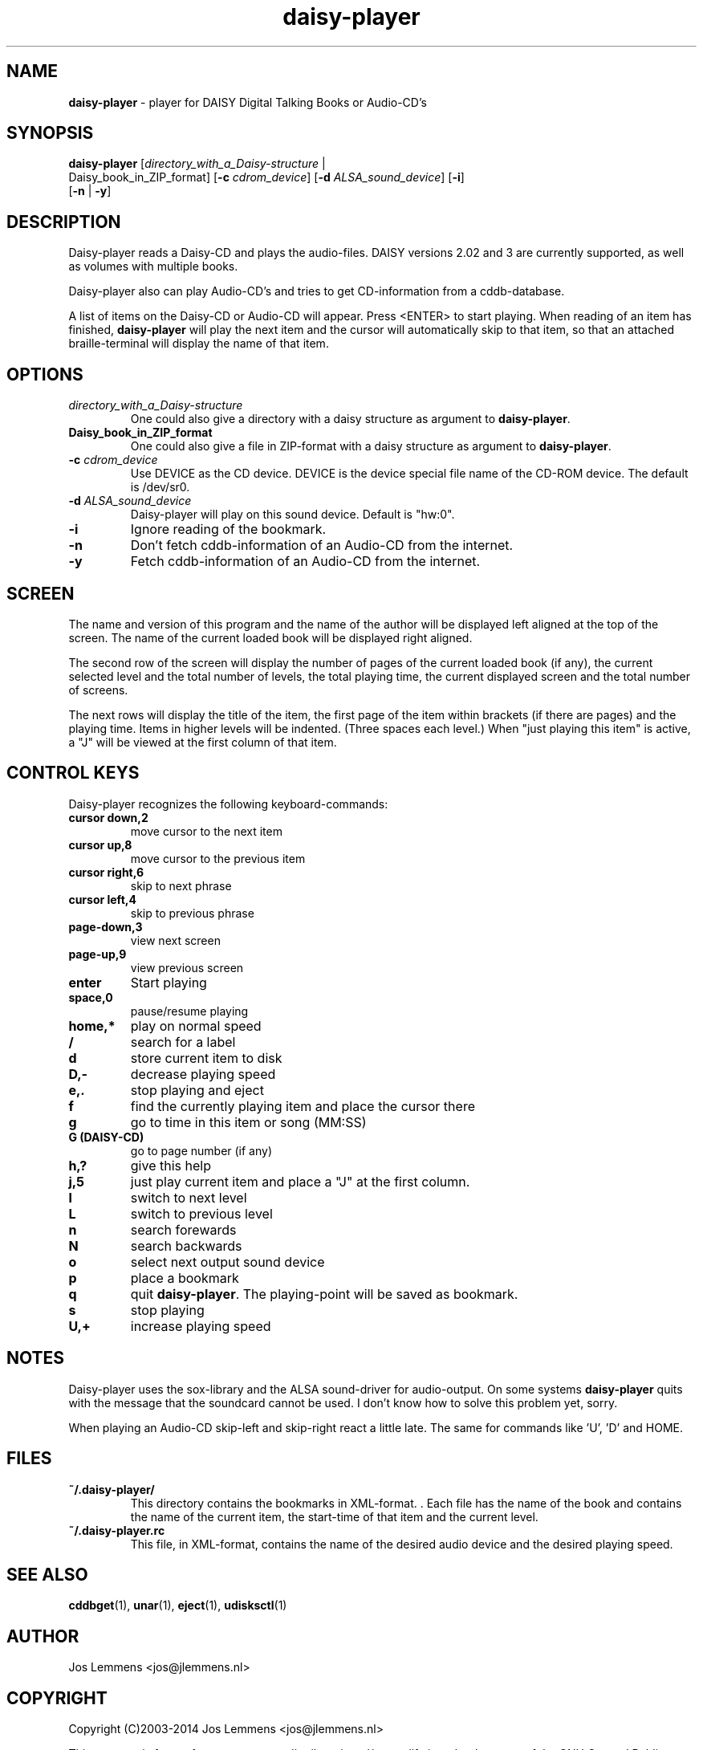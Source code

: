 .\"Text automatically generated by txt2man
.TH daisy-player 1 "20 december 2014" "man" "Linux Reference Manual"
.SH NAME
\fBdaisy-player \fP- player for DAISY Digital Talking Books or Audio-CD's
\fB
.SH SYNOPSIS
.nf
.fam C
\fBdaisy-player\fP [\fIdirectory_with_a_Daisy-structure\fP |
Daisy_book_in_ZIP_format] [\fB-c\fP \fIcdrom_device\fP] [\fB-d\fP \fIALSA_sound_device\fP] [\fB-i\fP]
[\fB-n\fP | \fB-y\fP]

.fam T
.fi
.fam T
.fi
.SH DESCRIPTION
Daisy-player reads a Daisy-CD and plays the audio-files.
DAISY versions 2.02 and 3 are currently supported, as well as volumes with multiple books.
.PP
Daisy-player also can play Audio-CD's and tries to get CD-information from a cddb-database.
.PP
A list of items on the Daisy-CD or Audio-CD will appear. Press <ENTER> to start playing. When reading of an item has finished, \fBdaisy-player\fP will play the next item and the cursor will automatically skip to that item, so that an attached braille-terminal will display the name of that item.
.SH OPTIONS
.TP
.B
\fIdirectory_with_a_Daisy-structure\fP
One could also give a directory with a daisy structure as argument to \fBdaisy-player\fP.
.TP
.B
Daisy_book_in_ZIP_format
One could also give a file in ZIP-format with a daisy structure as  argument to \fBdaisy-player\fP.
.TP
.B
\fB-c\fP \fIcdrom_device\fP
Use DEVICE as the CD device. DEVICE is the device special file name of the CD-ROM device. The default is /dev/sr0.
.TP
.B
\fB-d\fP \fIALSA_sound_device\fP
Daisy-player will play on this sound device. Default is "hw:0".
.TP
.B
\fB-i\fP
Ignore reading of the bookmark.
.TP
.B
\fB-n\fP
Don't fetch cddb-information of an Audio-CD from the internet.
.TP
.B
\fB-y\fP
Fetch cddb-information of an Audio-CD from the internet.
.SH SCREEN
The name and version of this program and the name of the author will be displayed left aligned at the top of the screen. The name of the current loaded book will be displayed right aligned.
.PP
The second row of the screen will display the number of pages of the current loaded book (if any), the current selected level and the total number of levels, the total playing time, the current displayed screen and the total number of screens.
.PP
The next rows will display the title of the item, the first page of the item within brackets (if there are pages) and the playing time. Items in higher levels will be indented. (Three spaces each level.) When "just playing this item" is active, a "J" will be viewed at the first column of that item.
.SH CONTROL KEYS
Daisy-player recognizes the following keyboard-commands:
.TP
.B
cursor down,2
move cursor to the next item
.TP
.B
cursor up,8
move cursor to the previous item
.TP
.B
cursor right,6
skip to next phrase
.TP
.B
cursor left,4
skip to previous phrase
.TP
.B
page-down,3
view next screen
.TP
.B
page-up,9
view previous screen
.TP
.B
enter
Start playing
.TP
.B
space,0
pause/resume playing
.TP
.B
home,*
play on normal speed
.TP
.B
/
search for a label
.TP
.B
d
store current item to disk
.TP
.B
D,-
decrease playing speed
.TP
.B
e,.
stop playing and eject
.TP
.B
f
find the currently playing item and place the cursor there
.TP
.B
g
go to time in this item or song (MM:SS)
.TP
.B
G (DAISY-CD)
go to page number (if any)
.TP
.B
h,?
give this help
.TP
.B
j,5
just play current item and place a "J" at the first column.
.TP
.B
l
switch to next level
.TP
.B
L
switch to previous level
.TP
.B
n
search forewards
.TP
.B
N
search backwards
.TP
.B
o
select next output sound device
.TP
.B
p
place a bookmark
.TP
.B
q
quit \fBdaisy-player\fP. The playing-point will be saved as bookmark.
.TP
.B
s
stop playing
.TP
.B
U,+
increase playing speed
.SH NOTES
Daisy-player uses the sox-library and the ALSA sound-driver for audio-output. On some systems \fBdaisy-player\fP quits with the message that the soundcard cannot be used. I don't know how to solve this problem yet, sorry.
.PP
When playing an Audio-CD skip-left and skip-right react a little late. The same for commands like 'U', 'D' and HOME.
.SH FILES
.TP
.B
~/.\fBdaisy-player\fP/
This directory contains the bookmarks in XML-format. . Each file has the name of the book and contains the name of the current item, the start-time of that item and the current level.
.TP
.B
~/.daisy-player.rc
This file, in XML-format, contains the name of the desired audio device and the desired playing speed.
.SH SEE ALSO
\fBcddbget\fP(1), \fBunar\fP(1), \fBeject\fP(1), \fBudisksctl\fP(1)
.SH AUTHOR
Jos Lemmens <jos@jlemmens.nl>
.SH COPYRIGHT
Copyright (C)2003-2014 Jos Lemmens <jos@jlemmens.nl>
.PP
This program is free software; you can redistribute it and/or modify it under the terms of the GNU General Public License as published by the Free Software Foundation; either version 2, or (at your option) any later version. This program is distributed in the hope that it will be useful, but WITHOUT ANY WARRANTY; without even the implied warranty of MERCHANTABILITY or FITNESS FOR A PARTICULAR PURPOSE. See the GNU General Public License for more details. You should have received a copy of the GNU General Public License along with this program (see the file COPYING); if not, write to the Free Software Foundation, Inc., 59 Temple Place - Suite 330, Boston, MA 02111-1307, USA
